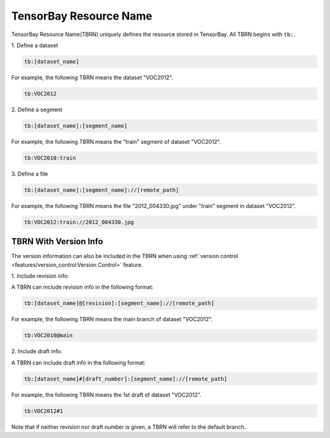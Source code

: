 #########################
 TensorBay Resource Name
#########################

TensorBay Resource Name(TBRN) uniquely defines the resource stored in TensorBay.
All TBRN begins with ``tb:``.

| 1. Define a dataset

.. code:: console

    tb:[dataset_name]

For example, the following TBRN means the dataset "VOC2012".

.. code:: console

    tb:VOC2012


| 2. Define a segment

.. code:: console

    tb:[dataset_name]:[segment_name]

For example, the following TBRN means the "train" segment of dataset "VOC2012".

.. code:: console

    tb:VOC2010:train


| 3. Define a file

.. code:: console

    tb:[dataset_name]:[segment_name]://[remote_path]

For example, the following TBRN means the file "2012_004330.jpg" under "train" segment in dataset "VOC2012".

.. code:: console

    tb:VOC2012:train://2012_004330.jpg


************************
 TBRN With Version Info
************************

The version information can also be included in the TBRN
when using :ref:`version control <features/version_control:Version Control>` feature.

| 1. Include revision info:

A TBRN can include revision info in the following format:

.. code:: console

   tb:[dataset_name]@[revision]:[segment_name]://[remote_path]

For example, the following TBRN means the main branch of dataset "VOC2012".

.. code:: console

    tb:VOC2010@main


| 2. Include draft info:

A TBRN can include draft info in the following format:

.. code:: console

   tb:[dataset_name]#[draft_number]:[segment_name]://[remote_path]

For example, the following TBRN means the 1st draft of dataset "VOC2012".

.. code:: console

    tb:VOC2012#1

Note that if neither revision nor draft number is given, a TBRN will refer to the default branch.
